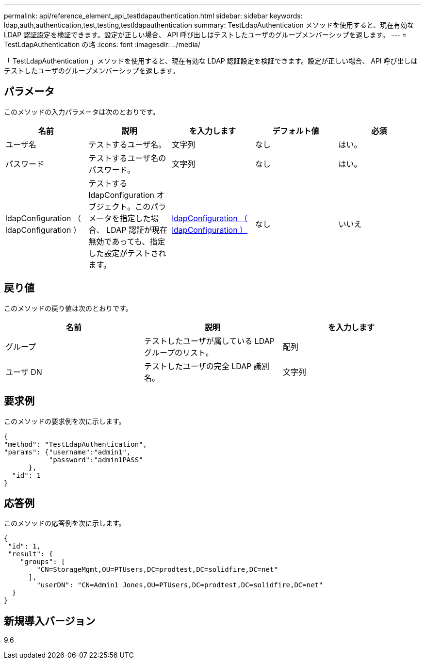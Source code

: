 ---
permalink: api/reference_element_api_testldapauthentication.html 
sidebar: sidebar 
keywords: ldap,auth,authentication,test,testing,testldapauthentication 
summary: TestLdapAuthentication メソッドを使用すると、現在有効な LDAP 認証設定を検証できます。設定が正しい場合、 API 呼び出しはテストしたユーザのグループメンバーシップを返します。 
---
= TestLdapAuthentication の略
:icons: font
:imagesdir: ../media/


[role="lead"]
「 TestLdapAuthentication 」メソッドを使用すると、現在有効な LDAP 認証設定を検証できます。設定が正しい場合、 API 呼び出しはテストしたユーザのグループメンバーシップを返します。



== パラメータ

このメソッドの入力パラメータは次のとおりです。

|===
| 名前 | 説明 | を入力します | デフォルト値 | 必須 


 a| 
ユーザ名
 a| 
テストするユーザ名。
 a| 
文字列
 a| 
なし
 a| 
はい。



 a| 
パスワード
 a| 
テストするユーザ名のパスワード。
 a| 
文字列
 a| 
なし
 a| 
はい。



 a| 
ldapConfiguration （ ldapConfiguration ）
 a| 
テストする ldapConfiguration オブジェクト。このパラメータを指定した場合、 LDAP 認証が現在無効であっても、指定した設定がテストされます。
 a| 
xref:reference_element_api_ldapconfiguration.adoc[ldapConfiguration （ ldapConfiguration ）]
 a| 
なし
 a| 
いいえ

|===


== 戻り値

このメソッドの戻り値は次のとおりです。

|===
| 名前 | 説明 | を入力します 


 a| 
グループ
 a| 
テストしたユーザが属している LDAP グループのリスト。
 a| 
配列



 a| 
ユーザ DN
 a| 
テストしたユーザの完全 LDAP 識別名。
 a| 
文字列

|===


== 要求例

このメソッドの要求例を次に示します。

[listing]
----
{
"method": "TestLdapAuthentication",
"params": {"username":"admin1",
           "password":"admin1PASS"
      },
  "id": 1
}
----


== 応答例

このメソッドの応答例を次に示します。

[listing]
----
{
 "id": 1,
 "result": {
    "groups": [
        "CN=StorageMgmt,OU=PTUsers,DC=prodtest,DC=solidfire,DC=net"
      ],
        "userDN": "CN=Admin1 Jones,OU=PTUsers,DC=prodtest,DC=solidfire,DC=net"
  }
}
----


== 新規導入バージョン

9.6
